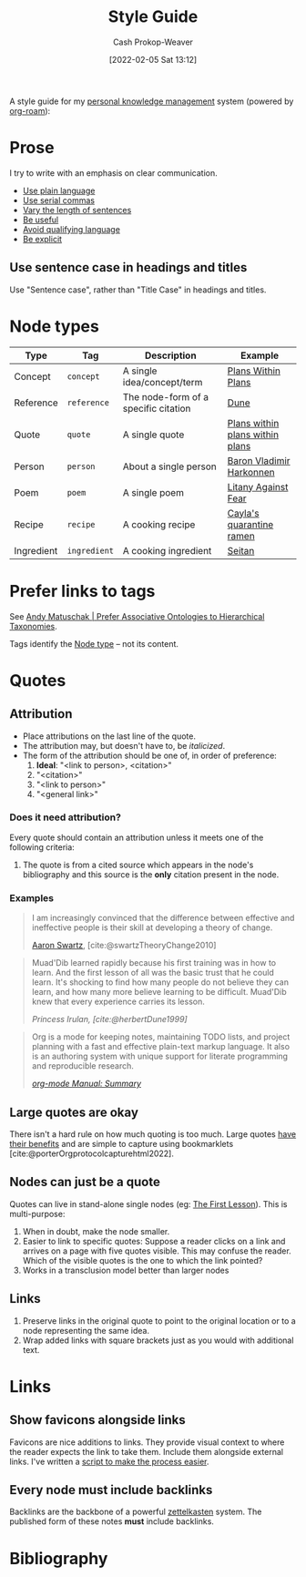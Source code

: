 :PROPERTIES:
:ID:       05911fff-a79b-4462-bf6d-a3cec4e1c9f2
:DIR:      /home/cashweaver/proj/roam/attachments/05911fff-a79b-4462-bf6d-a3cec4e1c9f2
:LAST_MODIFIED: [2023-09-05 Tue 20:18]
:END:
#+title: Style Guide
#+hugo_custom_front_matter: :slug "05911fff-a79b-4462-bf6d-a3cec4e1c9f2"
#+FILETAGS: :meta:
#+author: Cash Prokop-Weaver
#+date: [2022-02-05 Sat 13:12]

A style guide for my [[id:773406e0-fe95-41f4-a254-b2c6ade18ce9][personal knowledge management]] system (powered by [[id:1497025f-da3e-4bed-be19-f8f9c9a0e351][org-roam]]):

* Prose

I try to write with an emphasis on clear communication.

- [[id:d65fac7a-c0e4-4f53-95f2-71d7343dc0cf][Use plain language]]
- [[id:5b18fea0-1aab-4ad3-91ef-781a2524f11d][Use serial commas]]
- [[id:3e310bff-729b-429b-9e10-769422c75561][Vary the length of sentences]]
- [[id:70afedd4-60d2-4e2e-87e1-04999d90079e][Be useful]]
- [[id:001f6ae7-a549-4e90-a571-783d9a20fcc3][Avoid qualifying language]]
- [[id:fd00fbf2-6b65-442f-90b9-b9d5d64a5fde][Be explicit]]

** Use sentence case in headings and titles

Use "Sentence case", rather than "Title Case" in headings and titles.

* Node types
:PROPERTIES:
:ID:       d5d079f4-0808-40e6-905b-32a335c1ecbf
:END:

| Type       | Tag          | Description                          | Example                         |
|------------+--------------+--------------------------------------+---------------------------------|
| Concept    | =concept=    | A single idea/concept/term           | [[id:a4f67dcc-8f90-4a21-abc8-b85bbaf2dee4][Plans Within Plans]]              |
| Reference  | =reference=  | The node-form of a specific citation | [[id:68077361-66a6-4abe-b00f-dfb3d83630f2][Dune]]                            |
| Quote      | =quote=      | A single quote                       | [[id:d8b060f2-5b7e-44bd-8f8c-b0dd32d2cf76][Plans within plans within plans]] |
| Person     | =person=     | About a single person                | [[id:9650cad7-fc51-4d4e-a436-e35bb038a2bf][Baron Vladimir Harkonnen]]        |
| Poem       | =poem=       | A single poem                        | [[id:458de7df-08ff-40dc-9a7b-18f2d14520ee][Litany Against Fear]]             |
| Recipe     | =recipe=     | A cooking recipe                     | [[id:9b56dca0-39e0-4dec-a269-dd7773257c2b][Cayla's quarantine ramen]]        |
| Ingredient | =ingredient= | A cooking ingredient                 | [[id:2caa9715-d216-41c4-babb-c6e66364ac6d][Seitan]]                          |

* Prefer links to tags

See [[id:47b06441-f192-42cf-9c30-9be549d2da95][Andy Matuschak | Prefer Associative Ontologies to Hierarchical Taxonomies]].

Tags identify the [[id:d5d079f4-0808-40e6-905b-32a335c1ecbf][Node type]] -- not its content.

* Quotes

** Attribution

- Place attributions on the last line of the quote.
- The attribution may, but doesn't have to, be /italicized/.
- The form of the attribution should be one of, in order of preference:
  1. *Ideal*: "<link to person>, <citation>"
  2. "<citation>"
  3. "<link to person>"
  4. "<general link>"

*** Does it need attribution?

Every quote should contain an attribution unless it meets one of the following criteria:

1. The quote is from a cited source which appears in the node's bibliography and this source is the *only* citation present in the node.

*** Examples

#+begin_quote
I am increasingly convinced that the difference between effective and ineffective people is their skill at developing a theory of change.

[[id:62152128-36b1-4229-a6ce-a78858975120][Aaron Swartz]], [cite:@swartzTheoryChange2010]
#+end_quote

#+begin_quote
Muad'Dib learned rapidly because his first training was in how to learn. And the first lesson of all was the basic trust that he could learn. It's shocking to find how many people do not believe they can learn, and how many more believe learning to be difficult. Muad'Dib knew that every experience carries its lesson.

/Princess Irulan, [cite:@herbertDune1999]/
#+end_quote

#+begin_quote
Org is a mode for keeping notes, maintaining TODO lists, and project planning with a fast and effective plain-text markup language. It also is an authoring system with unique support for literate programming and reproducible research.

/[[https://orgmode.org/manual/Summary.html][org-mode Manual: Summary]]/
#+end_quote

** Large quotes are okay

There isn't a hard rule on how much quoting is too much. Large quotes [[id:18745aec-fcd1-4dd5-a55f-73fdc409aacb][have their benefits]] and are simple to capture using bookmarklets [cite:@porterOrgprotocolcapturehtml2022].

** Nodes can just be a quote

Quotes can live in stand-alone single nodes (eg: [[id:7c49d995-a4d4-4c95-84c0-9dae9d8ab498][The First Lesson]]). This is multi-purpose:

1. When in doubt, make the node smaller.
2. Easier to link to specific quotes: Suppose a reader clicks on a link and arrives on a page with five quotes visible. This may confuse the reader. Which of the visible quotes is the one to which the link pointed?
3. Works in a transclusion model better than larger nodes

** Links

1. Preserve links in the original quote to point to the original location or to a node representing the same idea.
2. Wrap added links with square brackets just as you would with additional text.

* Links

** Show favicons alongside links

Favicons are nice additions to links. They provide visual context to where the reader expects the link to take them. Include them alongside external links. I've written a [[https://github.com/cashweaver/basic-favicon-links][script to make the process easier]].

** Every node must include backlinks

Backlinks are the backbone of a powerful [[id:b130e6f2-31a1-4c3a-ae8b-7d8208a69710][zettelkasten]] system. The published form of these notes *must* include backlinks.

* Flashcards :noexport:
:PROPERTIES:
:ANKI_DECK: Default
:END:
* Bibliography
#+print_bibliography:
